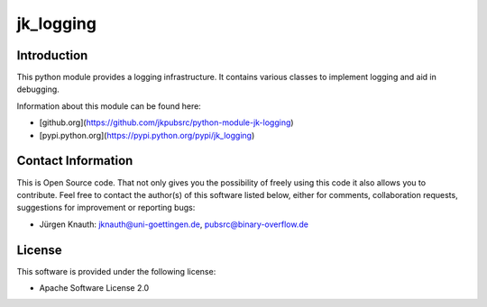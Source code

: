 ﻿jk_logging
==========

Introduction
------------

This python module provides a logging infrastructure. It contains various classes to implement logging and aid in debugging.

Information about this module can be found here:

* [github.org](https://github.com/jkpubsrc/python-module-jk-logging)
* [pypi.python.org](https://pypi.python.org/pypi/jk_logging)

Contact Information
-------------------

This is Open Source code. That not only gives you the possibility of freely using this code it also
allows you to contribute. Feel free to contact the author(s) of this software listed below, either
for comments, collaboration requests, suggestions for improvement or reporting bugs:

* Jürgen Knauth: jknauth@uni-goettingen.de, pubsrc@binary-overflow.de

License
-------

This software is provided under the following license:

* Apache Software License 2.0




